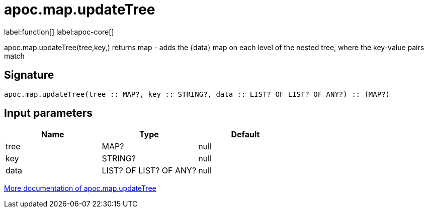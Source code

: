 ////
This file is generated by DocsTest, so don't change it!
////

= apoc.map.updateTree
:description: This section contains reference documentation for the apoc.map.updateTree function.

label:function[] label:apoc-core[]

[.emphasis]
apoc.map.updateTree(tree,key,[[value,\{data}]]) returns map - adds the \{data} map on each level of the nested tree, where the key-value pairs match

== Signature

[source]
----
apoc.map.updateTree(tree :: MAP?, key :: STRING?, data :: LIST? OF LIST? OF ANY?) :: (MAP?)
----

== Input parameters
[.procedures, opts=header]
|===
| Name | Type | Default 
|tree|MAP?|null
|key|STRING?|null
|data|LIST? OF LIST? OF ANY?|null
|===

xref::data-structures/map-functions.adoc[More documentation of apoc.map.updateTree,role=more information]


